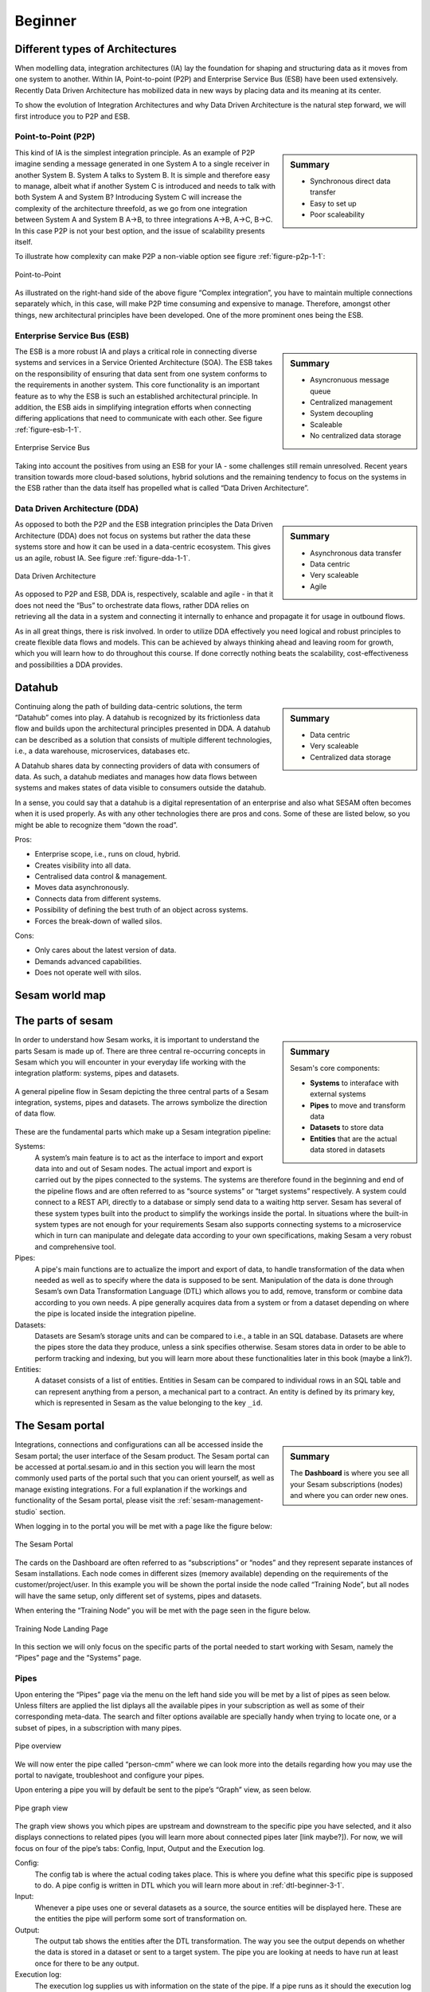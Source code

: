 .. _architecture-and-concepts_beginner-1-1:

Beginner
--------

.. _different-types-of-architectures-1-1:

Different types of Architectures
~~~~~~~~~~~~~~~~~~~~~~~~~~~~~~~~

When modelling data, integration architectures (IA) lay the foundation
for shaping and structuring data as it moves from one system
to another. Within IA, Point-to-point (P2P) and Enterprise Service Bus
(ESB) have been used extensively. Recently Data Driven Architecture has
mobilized data in new ways by placing data and its meaning at its center.

To show the evolution of Integration Architectures and why Data Driven
Architecture is the natural step forward, we will first introduce you to
P2P and ESB.

.. _point-to-point-1-1:

Point-to-Point (P2P)
^^^^^^^^^^^^^^^^^^^^

.. sidebar:: Summary

  - Synchronous direct data transfer
  - Easy to set up
  - Poor scaleability

This kind of IA is the simplest integration principle. As an example of P2P
imagine sending a message generated in one System A to a single receiver
in another System B. System A talks to System B.
It is simple and therefore easy to manage, albeit what if another System C is
introduced and needs to talk with both System A and System B?
Introducing System C will increase the complexity of the architecture threefold,
as we go from one integration between System A and System B A->B,
to three integrations A->B, A->C, B->C.
In this case P2P is not your best option, and the issue of
scalability presents itself.

To illustrate how complexity can make P2P a
non-viable option see figure :ref:`figure-p2p-1-1`:

.. _figure-p2p-1-1:
.. figure:: ./media/Point_to_Point.png
   :align: center

   Point-to-Point

As illustrated on the right-hand side of the above figure “Complex
integration”, you have to maintain multiple connections separately
which, in this case, will make P2P time consuming and expensive to
manage. Therefore, amongst other things, new architectural principles
have been developed. One of the more prominent ones being the ESB.

.. seealso::

  TODO

Enterprise Service Bus (ESB)
^^^^^^^^^^^^^^^^^^^^^^^^^^^^

.. sidebar:: Summary

  - Asyncronuous message queue
  - Centralized management
  - System decoupling
  - Scaleable
  - No centralized data storage

The ESB is a more robust IA and plays a critical role in connecting
diverse systems and services in a Service Oriented Architecture (SOA).
The ESB takes on the responsibility of ensuring that data sent from one
system conforms to the requirements in another system. This core
functionality is an important feature as to why the ESB is such an
established architectural principle. In addition, the ESB aids in
simplifying integration efforts when connecting differing applications
that need to communicate with each other. See figure :ref:`figure-esb-1-1`.

.. _figure-esb-1-1:
.. figure:: ./media/Enterprise_Service_Bus.png
   :align: center

   Enterprise Service Bus

Taking into account the positives from using an ESB for your IA - some
challenges still remain unresolved. Recent years transition towards more
cloud-based solutions, hybrid solutions and the remaining tendency to
focus on the systems in the ESB rather than the data itself has
propelled what is called “Data Driven Architecture”.

.. seealso::

  TODO

Data Driven Architecture (DDA)
^^^^^^^^^^^^^^^^^^^^^^^^^^^^^^

.. sidebar:: Summary

  - Asynchronous data transfer
  - Data centric
  - Very scaleable
  - Agile

As opposed to both the P2P and the ESB integration principles the Data
Driven Architecture (DDA) does not focus on systems but rather the data
these systems store and how it can be used in a data-centric ecosystem.
This gives us an agile, robust IA. See figure :ref:`figure-dda-1-1`.

.. _figure-dda-1-1:
.. figure:: ./media/Data_Driven_Architecture.png
   :align: center

   Data Driven Architecture

As opposed to P2P and ESB, DDA is, respectively, scalable and agile - in
that it does not need the “Bus” to orchestrate data flows, rather DDA
relies on retrieving all the data in a system and connecting it internally
to enhance and propagate it for usage in outbound flows.

As in all great things, there is risk involved.
In order to utilize DDA effectively you need logical and robust principles
to create flexible data flows and models.
This can be achieved by always thinking ahead and leaving room for growth,
which you will learn how to do throughout this course.
If done correctly nothing beats the scalability, cost-effectiveness and
possibilities a DDA provides.

.. seealso::

  TODO

.. _datahub-1-1:

Datahub
~~~~~~~

.. sidebar:: Summary

  - Data centric
  - Very scaleable
  - Centralized data storage

Continuing along the path of building data-centric solutions, the term
“Datahub” comes into play. A datahub is recognized by its frictionless
data flow and builds upon the architectural principles presented
in DDA. A datahub can be described as a solution that consists of
multiple different technologies, i.e., a data warehouse, microservices,
databases etc.

A Datahub shares data by connecting providers of data with consumers of
data. As such, a datahub mediates and manages how data flows between systems and makes states of data visible to consumers outside the datahub.

In a sense, you could say that a datahub is a digital representation of
an enterprise and also what SESAM often becomes when it is used
properly. As with any other technologies there are pros and cons.
Some of these are listed below, so you might be able to recognize them
“down the road”.

Pros:

- Enterprise scope, i.e., runs on cloud, hybrid.

- Creates visibility into all data.

- Centralised data control & management.

- Moves data asynchronously.

- Connects data from different systems.

- Possibility of defining the best truth of an object across systems.

- Forces the break-down of walled silos.

Cons:

- Only cares about the latest version of data.

- Demands advanced capabilities.

- Does not operate well with silos.

.. seealso::

  TODO

.. _sesam_world_map-1-1:

Sesam world map
~~~~~~~~~~~~~~~

.. seealso::

  TODO


.. _the_parts_of_sesam-1-1:

The parts of sesam
~~~~~~~~~~~~~~~~~~

.. sidebar:: Summary

  Sesam's core components:

  - **Systems** to interaface with external systems
  - **Pipes** to move and transform data
  - **Datasets** to store data
  - **Entities** that are the actual data stored in datasets

In order to understand how Sesam works, it is important to understand
the parts Sesam is made up of. There are three central re-occurring
concepts in Sesam which you will encounter in your everyday life working
with the integration platform: systems, pipes and datasets.

.. figure:: ./media/Architecture_Beginner_Systems_pipes_datasets_A.png
   :align: center
   :alt: A general pipeline flow in Sesam depicting the three central parts of a Sesam integration, systems, pipes and datasets. The arrows symbolize the direction of data flow.
   :width: 100%

   A general pipeline flow in Sesam depicting the three central parts of a Sesam integration,
   systems, pipes and datasets. The arrows symbolize the direction of data flow.

These are the fundamental parts which make up a Sesam integration pipeline:

Systems:
   A system’s main feature is to act as the interface to import and export data
   into and out of Sesam nodes. The actual import and export is carried out by the pipes connected to the systems. The systems are  therefore found in the
   beginning and end of the pipeline flows and are often referred to as
   “source systems” or “target systems” respectively. A system could
   connect to a REST API, directly to a database or simply send data to
   a waiting http server. Sesam has several of these system types built
   into the product to simplify the workings inside the portal. In
   situations where the built-in system types are not enough for your
   requirements Sesam also supports connecting systems to a microservice
   which in turn can manipulate and delegate data according to your own
   specifications, making Sesam a very robust and comprehensive tool.

Pipes:
   A pipe's main functions are to actualize the import and export of data, to handle transformation of the data when needed as well as to specify
   where the data is supposed to be sent. Manipulation of the data is
   done through Sesam’s own Data Transformation Language (DTL) which
   allows you to add, remove, transform or combine data according to
   you own needs. A pipe generally acquires data from a system or from a
   dataset depending on where the pipe is located inside the integration
   pipeline.

Datasets:
   Datasets are Sesam’s storage units and can be compared
   to i.e., a table in an SQL database. Datasets are where the pipes store the
   data they produce, unless a sink specifies otherwise. Sesam stores data in order to be able
   to perform tracking and indexing, but you will learn more about these
   functionalities later in this book (maybe a link?).

Entities:
   A dataset consists of a list of entities. Entities in
   Sesam can be compared to individual rows in an SQL table and can
   represent anything from a person, a mechanical part to a contract. An
   entity is defined by its primary key, which is represented in Sesam
   as the value belonging to the key ``_id``.

.. seealso::

  :ref:`learn-sesam` > :ref:`architecture_and_concepts` > :ref:`architecture-and-concepts_beginner-1-1` > :ref:`systems-1-1`

  :ref:`learn-sesam` > :ref:`architecture_and_concepts` > :ref:`architecture-and-concepts_beginner-1-1` > :ref:`pipes-1-1`

  :ref:`learn-sesam` > :ref:`architecture_and_concepts` > :ref:`architecture-and-concepts_beginner-1-1` > :ref:`datasets-1-1`

  :ref:`learn-sesam` > :ref:`architecture_and_concepts` > :ref:`architecture-and-concepts_beginner-1-1` > :ref:`entities-json-keyvalpairs-1-1`

.. _the_sesam_portal-1-1:

The Sesam portal
~~~~~~~~~~~~~~~~

.. sidebar:: Summary

  The **Dashboard** is where you see all your Sesam subscriptions (nodes)
  and where you can order new ones.

Integrations, connections and configurations can all be accessed inside
the Sesam portal; the user interface of the Sesam product. The Sesam
portal can be accessed at portal.sesam.io and in this section you will
learn the most commonly used parts of the portal such that you can
orient yourself, as well as manage existing integrations. For a full
explanation if the workings and functionality of the Sesam portal,
please visit the :ref:`sesam-management-studio` section.

When logging in to the portal you will be met with a page like the figure below:

.. _figure-sesam-portal-1-1:
.. figure:: ./media/Architecture_Beginner_The_Sesam_Portal_A.png
   :align: center
   :alt: The Sesam Portal
   :width: 100%

   The Sesam Portal


The cards on the Dashboard are often referred to as “subscriptions” or
“nodes” and they represent separate instances of Sesam installations.
Each node comes in different sizes (memory available) depending on the
requirements of the customer/project/user. In this example you will be
shown the portal inside the node called “Training Node”, but all nodes
will have the same setup, only different set of systems, pipes and
datasets.

When entering the “Training Node” you will be met with the page seen in
the figure below.

.. _figure-training-node-landing-page-1-1:
.. figure:: ./media/Architecture_Beginner_The_Sesam_Portal_B.png
   :align: center
   :alt: Training Node Landing Page
   :width: 100%

   Training Node Landing Page

In this section we will only focus on the specific parts of the portal
needed to start working with Sesam, namely the “Pipes” page and the
“Systems” page.

.. seealso::

  :ref:`tools` > :ref:`sesam-management-studio`

Pipes
^^^^^

Upon entering the “Pipes” page via the menu on the left hand side you will
be met by a list of pipes as seen below.
Unless filters are applied the list diplays all the available pipes in your
subscription as well as some of their corresponding meta-data.
The search and filter options available are specially handy when trying to
locate one, or a subset of pipes, in a subscription with many pipes.

.. _pipe_overview_figure:

.. figure:: ./media/Architecture_Beginner_The_Sesam_Portal_C.png
   :align: center
   :alt: Sesam Node Pipe overview
   :width: 100%

   Pipe overview

We will now enter the pipe called “person-cmm” where we can look more into the
details regarding how you may use the portal to navigate, troubleshoot
and configure your pipes.

Upon entering a pipe you will by default be sent to the pipe’s “Graph”
view, as seen below.

.. _figure-pipe-graph-view-1-1:
.. figure:: ./media/Architecture_Beginner_The_Sesam_Portal_D.png
   :align: center
   :alt: Pipe Graph view
   :width: 100%

   Pipe graph view

The graph view shows you which pipes are upstream and downstream to the
specific pipe you have selected, and it also displays connections to
related pipes (you will learn more about connected pipes later [link
maybe?]). For now, we will focus on four of the pipe’s tabs: Config,
Input, Output and the Execution log.

Config:
   The config tab is where the actual coding takes
   place. This is where you define what this specific pipe is supposed
   to do. A pipe config is written in DTL which you will learn more
   about in :ref:`dtl-beginner-3-1`.

Input:
   Whenever a pipe uses one or several datasets as a source,
   the source entities will be displayed here. These are the entities
   the pipe will perform some sort of transformation on.

Output:
   The output tab shows the entities after the DTL
   transformation. The way you see the output depends on whether the
   data is stored in a dataset or sent to a target system.
   The pipe you are looking at needs to have run at least once for there to be any output.

Execution log:
   The execution log supplies us with information on
   the state of the pipe. If a pipe runs as it should the execution log
   will display information on how many entities it has processed, how
   much time the processing took and much more. If a pipe is not able
   to process all the data, the execution log will display a failed pipe
   run as well as error messages which may assist you to locate the
   error. The execution log is a vital tool for troubleshooting.

.. seealso::

  :ref:`tools` > :ref:`sesam-management-studio` > :ref:`management-studio-pipes`

Systems
^^^^^^^

The systems page looks very much like the pipe tab in the Pipe overview above.

.. figure:: ./media/systems-overview.png
   :align: center
   :alt: Sesam Node System overview
   :height: 200px
   :width: 800px

   Systems overview

When entering a system you will se a set of tabs, just as we saw in a specific pipe.

.. figure:: ./media/system-graph.png
   :align: center
   :alt: System graph
   :height: 400px
   :width: 800px

   System graph view

For systems we will focus the three most commonly used tabs: Config, Secrets
and Status.

Config:
   Like with pipes, the config tab is where you specify what
   the system is supposed to do. There are many different types of
   systems which have a variety of configuration options. There are
   however some common traits that apply to most system. These traits
   include authorization parameters, location parameters such as
   IP-addresses, URLs and database names and system types.
   If your system is a microservice you may set environment variables
   whose values can be accessed inside the microservice.

Secrets:
   In the Secrets tab you may store sensitive information
   you do not wish everyone on the node to have access to. These secrets
   are often passwords or token used to authorization and
   authentication. Secrets stored in the system tabs are local secrets
   and may only be used by the specific system in which they are
   defined.

Status:
   In the Status tab you can monitor the health of your
   system. When connected to built-in systems this tab shows you whether
   you are connected correctly. When connected to Microservices this tab
   displays connection status and logging provided by the Microservice.

.. seealso::

  :ref:`tools` > :ref:`sesam-management-studio` > :ref:`management-studio-systems`

.. _naming-conventions-1-1:

Naming conventions
~~~~~~~~~~~~~~~~~~

.. sidebar:: Summary

  - Lower case
  - Hyphen (-) as separator
  - Singular form (`user`, not `users`)
  - Systems: Name of system (not type) (`hr`, not `mssql`)
  - Inbound pipes: *<source system>*\ `-`\ *<data type>* (`hr-user`)
  - Global pipes: `global-`\ *<category>* (`global-person`)
  - Preparation pipes: *<data-type>*\ `-`\ *<target-system>* (`user-hr`)
  - Endpoint pipes: *<data-type>*\ `-`\ *<target-system>*\ `-endpoint` (`user-hr-endpoint`)

When constructing an integration flow in Sesam the use of a standardized
naming convention becomes essential as the project grows to more than a few pipes.
A standardized naming convention helps you to easily structure your Sesam architecture such that:

-  Localizing specific flows becomes easier.

-  Troubleshooting becomes more efficient.

- Determining pipe type (inbound, outbound, preparation or global) becomes easier.

- Filtering relevant pipes become easier.

-  Switching between integration projects, or joining a new project,
   becomes more intuitive.

-  Support will be more efficient.

In Sesam we focus on naming pipes, datasets and systems in way that
explains the function of that specific structure. The following points
are the naming rules Sesam suggests you follow when constructing your
integration flows.

**Systems**

A system name should describe the source/target system from the
customers perspective, not from Sesam’s perspective. If a customer has
employee data inside a HR system named “HR”, but the data from “HR” is
supplied by an API provider called “API provider”, the Sesam system
should be named “hr”. The same rule applies if the HR data was populated
in a database which Sesam connects to. Naming the system after the
database might seem intuitive at first glance but naming from the
customers perspective makes communication and troubleshooting much
easier in the long run.

**Pipes**

*Inbound pipes:*

Inbound pipes should be named according to endpoint/table they connect to
in the source system and prefixed with the source system name such that
there is a clear and intuitive way of tracking their content. Let us use
the same example as for naming system. I this case the HR system in the
previous example populate its data in two tables: employee and
department. Our two inbound pipes connecting to the two tables containing
HR data will therefore be named “hr-employee” and “hr-department”. The
system name prefixed highlights that the HR system is upstream from the
pipes.

*Global pipes:*

Global pipes should be named according to the semantic relation
connecting the datasets used as the global pipes source and prefixed
with “global”. These semantic relations may vary between projects and
customers, but some are generally always occurring such as
global-person, global-company, global-customer or global-project.

*Preparation pipes:*

Preparation pipe naming can be more diverse but should explain the type
of data it transforms as well as the target system. If the inbound pipe
importing a table “person” from a system “HR” is named “hr-person", the
corresponding preparation pipe preparing data to be pushed to the table
“person” should be named “person-hr". We use the system name as a
postfix in this case to highlight the fact that this data has the HR
system down-stream. In many cases you might require several preparations
pipes between the global pipe and the endpoint pipe. In these cases, in
addition to the type of data transformed as the downstream target
system, the pipe name should reflect the functionality of that specific
preparation pipe. As an example, if a preparation pipe splits entities
into child entities, the children functionality should be part of the
pipe name i.e., “person-child-hr".

*Outbound pipes:*

An outbound pipe should have the same name as the name of the pipe
generating the outbound pipe’s source dataset, only postfixed with
“endpoint” i.e., “person-child-hr-endpoint”.

The following flow shows a typical Sesam flow with each pipe’s preferred
name with an example:

|

.. figure:: ./media/Architecture_Beginner_Pipes_A.png
   :align: center
   :width: 835px
   :height: 105px
   :alt: Full pipe flow with generic names.

   Full pipe flow with generic names.

|

.. figure:: ./media/Architecture_Beginner_Pipes_B.png
   :width: 800px
   :height: 100px
   :align: center
   :alt: Example of Full pipe flow with globals.

   Full pipe flow with example names.

.. seealso::

  :ref:`developer-guide` > :ref:`data-modelling` > :ref:`best-practice-naming-conventions`

.. _systems-1-1:

Systems
~~~~~~~

.. sidebar:: Summary

  Systems are interfaces to external systems.

Systems are one of Sesam's core components.
Systems can connect to external providers such as SQL databases, REST APIs,
Microservices and more, to either import data into Sesam or export data out from Sesam.
Systems are therefore the start and end points of every dataflow.

Systems may cover other functionalities as well, but we will cover those special cases
later.

In this section we will show you an example of the most commom system in a Sesam installation,
the mssql system. We will also show how this system can connect to pipes to
either import or export data, depending on your need.

The MSSQL system
^^^^^^^^^^^^^^^^

.. figure:: ./media/mssql-system-config.png
   :align: right
   :alt: MSSQL system config.

   MSSQL system config

Since they are a relatively common way to store data, Sesam has a ready built-in connector for MSSQL databases. The MSSQL system inside Sesam connects to an MSSQL database by sending the host, database and port information, as well as authentication parameters, through a built in connector inside Sesam. Note that in the system config we also have to specify the system type ``system:mssql``.

.. figure:: ./media/mssql-system-status.png
   :align: right
   :alt: MSSQL system status.

   MSSQL system status.

Once the connection is open the node can extract data from the tables in the database through inbound pipes connected to the system. You can see if the connection to the MSSQL database is open by going to the "Status" tab on the system page. Should the system health state "failure" in your connectivity, this could be because you have some parameter values in your config wrong, or there might be a firewall blocking your access.

.. seealso::

  :ref:`developer-guide` > :ref:`configuration` > :ref:`system_section`

  :ref:`learn-sesam` > :ref:`systems` > :ref:`systems-beginner-2-1`

.. _pipes-1-1:

Pipes
~~~~~

Something more general about pipes maybe in context of systems and
datasets

Inbound(Input?)/Preparation/Outbound(Output?)

Very low level but enough to connect to system?

and refer to pipes chapter

Pump

Input & output(sink)

Namegivingconventions ref. 1.1.8

Where to make new ref 1.1.6

.. seealso::

  :ref:`developer-guide` > :ref:`configuration` > :ref:`pipe_section`

  :ref:`learn-sesam` > :ref:`dtl` > :ref:`dtl-beginner-3-1`

.. _datasets-1-1:

Datasets
~~~~~~~~

.. sidebar:: Summary

  - Sesam datasets are immutable logs of entities
  - Sesam datasets are schemaless
  - Entities in Sesam datasets *must* have ``_id``

Datasets are where data is stored inside Sesam, regardless of whether the
data comes from external systems or from internal pipes.

Data in a dataset is represented as a JSON list where each list item is a
data record, called *entity*, consisting of key-value pairs.

A dataset with two entities concerning people could look like this:

.. code-block:: json

   [
     {
       "id": "1",
       "name": "Jane Doe"
     },
     {
       "id": "2",
       "name": "John Doe"
     }
   ]

Dataset is the default sink type for internal pipes in Sesam, so if no sink
config is specified for a pipe it's output will be a dataset.

Datasets are also often the source for internal pipes.

.. seealso::

  :ref:`learn-sesam` > :ref:`architecture_and_concepts` > :ref:`architecture-and-concepts_beginner-1-1` > :ref:`entities-json-keyvalpairs-1-1`

  :ref:`learn-sesam` > :ref:`architecture_and_concepts` > :ref:`architecture-and-concepts_beginner-1-1` > :ref:`naming-conventions-1-1`

  :ref:`learn-sesam` > :ref:`architecture_and_concepts` > :ref:`architecture-and-concepts_beginner-1-1` > :ref:`pipes-1-1`

.. _datasets-vs-tables-1-1:

Datasets vs. tables
~~~~~~~~~~~~~~~~~~~

Sesam datasets are similar to database tables in that both store data records.

Continuing with the example from the previous section:

.. code-block:: json

   [
     {
       "id": "1",
       "name": "Jane Doe"
     },
     {
       "id": "2",
       "name": "John Doe"
     }
   ]

This would typically be represented as the following database table:

== ====
id name
== ====
1  Jane Doe
2  John Doe
== ====

Notice that property names in Sesam usually correspond to columns
in a database table and property values correspond to cell values.

Despite the similarities, there are some key differences between
Sesam datasets and database tables that is important to point out:

* Database tables are for the most part storage of mutable records.
  When a record is updated, the table cells where updated data is
  supplied are changed in-place. Historical changes of a particular
  record is therefore not available, unless you design for it.

  Sesam datasets are lists of immutable entities, and can be thought of
  as logs of entities.
  When an entity is updated, Sesam creates a copy of the current entity version,
  applies the new data to the copy and saves it as a new entity version.
  The copy will keep its original identifier,
  but will have a reference to its previous version.
  Sesam datasets will therefore grow when data changes, as all changes
  are tracked.

* Tables are usually defined in a database schema.
  A database schema imposes integrity constraints on a database such
  as primary keys, referential integrity on foreign keys and
  column declarations.

  Sesam datasets are schemaless, which means that Sesam is neither bound by
  or enforces any integrity constraints on or between datasets.
  This also means that you as the integration specialist must
  define any relevant constraints such as foreign keys, etc. based on
  domain knowledge.
  However the great advantage of being schemaless is that Sesam is very flexible
  with handling vastly different data structures from different sources so you usually
  do not have to spend any time on restructuring inbound data.

* Tables often have a defined primary key but not always.

  Entities in a Sesam dataset *must* have a PK property and it *must* be named ``_id``.

.. seealso::

  :ref:`concepts` > :ref:`concepts-datasets`

  :ref:`learn-sesam` > :ref:`architecture_and_concepts` > :ref:`architecture-and-concepts_beginner-1-1` > :ref:`id-1-1`

  :ref:`learn-sesam` > :ref:`architecture_and_concepts` > :ref:`architecture-and-concepts_beginner-1-1` > :ref:`entities-json-keyvalpairs-1-1`

  :ref:`learn-sesam` > :ref:`architecture_and_concepts` > :ref:`architecture-and-concepts_beginner-1-1` > :ref:`naming-conventions-1-1`

  :ref:`learn-sesam` > :ref:`architecture_and_concepts` > :ref:`architecture-and-concepts_beginner-1-1` > :ref:`pipes-1-1`

.. _entities-json-keyvalpairs-1-1:

Entities / JSON (Key-value pairs)
~~~~~~~~~~~~~~~~~~~~~~~~~~~~~~~~~

As stated earlier in this section, a dataset consists of a list of entities. An entity is a JSON type dictionary containing a set of key-value pairs identified by its unique identifier. A key-value pair is two related data elements. A key is a constant and defines what that data element is concerned with, i.e., postCode, email, phoneNumber, etc. Meanwhile, the value provides contextual information for a specific key. This could look like the following:

.. code-block:: json

   {
     "<key>": "<value>"
   }

   {
     "postCode": "6400"
   }


.. seealso::

  TODO

.. _globals-as-a-concept-1-1:

Globals as a concept
~~~~~~~~~~~~~~~~~~~~


.. figure:: ./media/Architecture_Beginner_Globals_as_a_concept_A.png
   :align: right
   :scale: 45 %

   Figure of a Global Symbol.


What are Globals?
^^^^^^^^^^^^^^^^^

Globals are pipes which merge datasets that store similar entities which
fall under the same concept. As an example, ``global-person`` can merge data from the
datasets ``hr-employee`` and ``hr-customer``. This is because the concept of a "person"
is the common denominator of both employees and customers.

Why use globals?
^^^^^^^^^^^^^^^^

Globals give us the opportunity to simplify and enhance our integrations by merging
data which represent the same concept in the real world but normally is stored separately
in the binary world.
By using globals we also simplify the process of grabbing the data we need because if you
know which concept or entity type an external system requires, you can quickly identify
the global where this entity type is stored.
If you only want to process a specific subset of the global
then you can easily use the ``rdf:type`` attribute to narrow down which entities you want.
More on :ref:`special-sesam-attributes_rdf-type` in the next topic :ref:`special-sesam-attributes-1-1`.



How do globals work?
^^^^^^^^^^^^^^^^^^^^

A global is the collection of objects categorized as the same concept.
In other words, globals are buckets for entities which fall under the same concept.
To draw on this metaphor further, you can choose to either mix your bucket by setting equalities
between the objects within it, or keep them separate inside the bucket.
Of course more value is gained by mixing the objects within, but without doing so you
still have a nicely labeled bucket which will simplify decisions of what data to use.

Globals without equalities
^^^^^^^^^^^^^^^^^^^^^^^^^^

This is an example of an un-mixed bucket also known as a Global without equalities.
We have the inbound pipes/datasets ``cab-address`` and ``hr-address``. Both these datasets
store information about addresses, but the first is for our customers and the second
for our employees. Unless a person might fall into both categories, there is no value
to be gained by joining these entities together using equalities. We will therefore place these datasets
into the ``global-address`` pipe without creating equalities between the datasets.
The ``global-address`` pipe can now be used as a destination when you want to look up
an employees or a customers address. Read more about hops here: :ref:`left-join-hops-1-2`.

Globals with equalities
^^^^^^^^^^^^^^^^^^^^^^^

This is an example of a mixed bucket also known as Globals with equalities.
We have the inbound pipes/datasets ``shipping-customerinfo`` and ``sales-customer`` which read
from a shipping system and a sales system respectively. The datasets produced by these pipes both
store information about the same customers, but this data is currently stored separately.
In other words, these systems and pipes talk about the same customers but with different perspectives.
The shipping system cares about how the customer wishes to receive their
goods while the sales system cares about what goods the customer usually shops for and analytics
about their habits.
The entities (customers) in these datasets could for example be linked together by
their email address or phone number.
By merging these datasets together in the ``global-customer`` pipe, we can also join
the customers from these different sources by setting an equality on for example Email.
We now have an aggregated view of the customers which join together, giving us both
perspectives in the same entity!
This makes us able to pick data both from the shipping and the sales system when we
wish to process data about any given customer.

As a sidenote to this last example, we would now be able to define "golden records".
A golden record consists of the properties which together represent the most
truthful version of an object.
For example, both the ``shipping-customerinfo`` and ``sales-customer`` entities could have the
attribute ``address``, but the version of the address received from the shipping system is always most up to date.
In other words; the address received from the shipping system is more *truthful*.
This means that in our global pipe we can add the attribute ``address`` with the address provided
by our shipping system.
This ``address`` attribute is automatically prefixed with the name of the pipe it was generated in, like ``global-customer:address``,
unless other behaviour is specified - this is called :ref:`special-sesam-attributes_namespaces` and is explained in the next topic :ref:`special-sesam-attributes-1-1`.
The ``global-customer:address`` attribute can thereafter be used in any outbound flows which use data from
global-customer without needing to worry about the original origin of the attribute.

.. seealso::

  :ref:`learn-sesam` > :ref:`architecture_and_concepts` > :ref:`architecture-and-concepts_beginner-1-1` > :ref:`special-sesam-attributes-1-1`

  :ref:`learn-sesam` > :ref:`architecture_and_concepts` > :ref:`architecture-and-concepts-intermediate-1-2` > :ref:`full-outer-join-merge-1-2`

  :ref:`learn-sesam` > :ref:`architecture_and_concepts` > :ref:`architecture-and-concepts-intermediate-1-2` > :ref:`left-join-hops-1-2`

  :ref:`learn-sesam` > :ref:`architecture_and_concepts` > :ref:`architecture-and-concepts-intermediate-1-2` > :ref:`global-1-2`

  :ref:`learn-sesam` > :ref:`architecture_and_concepts` > :ref:`architecture-and-concepts-advanced` > :ref:`hops-1-3`

  :ref:`learn-sesam` > :ref:`architecture_and_concepts` > :ref:`architecture-and-concepts-advanced` > :ref:`subset-1-3`

  :ref:`learn-sesam` > :ref:`dtl` > :ref:`dtl-intermediate-3-2`: > :ref:`merge-as-a-source-3-2`

  :ref:`learn-sesam` > :ref:`dtl` > :ref:`dtl-intermediate-3-2`: > :ref:`hops-3-2`

  :ref:`learn-sesam` > :ref:`dtl` > :ref:`dtl-advanced`: > :ref:`source-subset-3-3`

  :ref:`developer-guide` > :ref:`data-modelling` > :ref:`best-practice-golden-record`

.. _special-sesam-attributes-1-1:

Special sesam attributes
~~~~~~~~~~~~~~~~~~~~~~~~

.. _special-sesam-attributes_namespaces:

Namespaces
^^^^^^^^^^

Namespaces in Sesam are primarily used on properties, and its main functions are to ensure uniqueness across sources and to maintain the origin of the properties. "global-person:fullname" is an example of a namespaced property, where "global-person" is the namespace and "fullname" is the property name.

Namespaced identifiers (NIs) are identifiers (i.e. property values) given a namespace.
"source:reference": "~:foo:bar" is an example of a NI, where "source" is the property namespace, "reference" is the property name, "foo" is the namespace of the referenced data and "bar" is the identifier usually matching an identifier in the referenced data. The "~" is the Sesam syntax for defining a datatype as a NI.

As such, NIs in Sesam are similar to foreign keys in databases in that NIs are a visual indication of how data is connected, and enables easier and more precise joins. However, Sesam does not enforce any relationship between NIs and the referenced properties. You use the functions ["make-ni"] or ["ni"] to create NIs when modelling data in Sesam.

.. seealso::

  :ref:`developer-guide` > :ref:`DTLReferenceGuide` > :ref:`namespace_aware_functions`

  :ref:`learn-sesam` > :ref:`dtl` > :ref:`dtl-beginner-3-1`: > :ref:`entity-id-and-namespaces-3-1`

  :ref:`learn-sesam` > :ref:`dtl` > :ref:`dtl-intermediate-3-2`: > :ref:`namespace-3-2`

  :ref:`learn-sesam` > :ref:`dtl` > :ref:`dtl-intermediate-3-2`: > :ref:`make-ni-3-2`

.. _special-sesam-attributes_rdf-type:

Rdf:type
^^^^^^^^

RDF stands for Resource Description Framework and is a standard for describing web resources and data interchange. Sesam has several features to facilitate working with RDF data both as `input <https://docs.sesam.io/rdf-support.html?highlight=rdf#rdf-input>`_, when doing transforms and finally when exposing or producing data for `external consumption <https://docs.sesam.io/rdf-support.html?highlight=rdf#rdf-output>`_.

RDF in Sesam is used to relate data and add semantic context. When used with a namespace, it keeps track of the origin of the data, as well as the business type. It is composed upon input and will be used to relate and filter like you would use a foreign key.

Using the above NI "~:foo:bar", an RDF type defined property in Sesam could look like the following: ``{"rdf:type": "~:foo:bar"}.``

.. seealso::

  :ref:`developer-guide` > :ref:`working-with-RDF`

  :ref:`learn-sesam` > :ref:`dtl` > :ref:`dtl-intermediate-3-2`: > :ref:`rdf:type-3-2`

.. _id-1-1:

\_id
^^^^
The identity (_id) of systems, pipes and datasets must be unique and consistent as data moves via systems, through pipes and into datasets.

The _id of a system is usually defined by the name of your source system i.e., salesforce. In case you need two systems in Sesam that both originate from salesforce, you'll need to make two unique names for each of these i.e., salesforce and salesforce-rest.

For pipes, the _id is typically defined by establishing which properties in the pipe´s dataset are unique across its entities. This could typically be primary key(s) when data is imported from a database or potentially a unique property or even concatenated properties when data is imported from an API.

When data reaches a pipe's dataset, the _id will be identical to what you defined the _id to be, in that pipe's config.

.. seealso::

  TODO

.. _tasks-for-architecture-and-concepts-beginner-1-1:

Tasks for Architecture and Concepts: Beginner
~~~~~~~~~~~~~~~~~~~~~~~~~~~~~~~~~~~~~~~~~~~~~

#. *In what component is data stored in Sesam?*

#. *Which component moves data in Sesam?*

#. *What moves through Sesam?*

#. *Name the input pipe for this system & table:*

     System name: ``IFS``

     Table name: ``WorkOrder``

     Pipe name: ______

#. *In an entity representing a row, how would the column “personalid”
   with row value “123” look after it is read by a pipe named crm-person
   and stored inside an entity of the output dataset?*

#. *What is the difference between and entity stored as a row in a table
   vs in a Sesam Dataset?*

#. *What is the minimum required to define an entity?*
